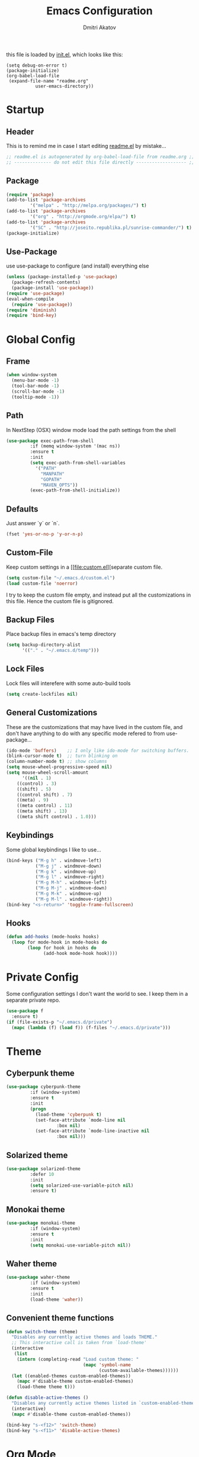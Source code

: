 #+TITLE: Emacs Configuration
#+AUTHOR: Dmitri Akatov
#+Email: akatov@gmail.com

[[https://travis-ci.org/akatov/emacs.d][https://travis-ci.org/akatov/emacs.d.svg]]

this file is loaded by [[./init.el][init.el]], which looks like this:

#+BEGIN_SRC 
(setq debug-on-error t)
(package-initialize)
(org-babel-load-file
 (expand-file-name "readme.org"
		   user-emacs-directory))
#+END_SRC

* Startup
** Header

This is to remind me in case I start editing [[file:README.el][readme.el]] by mistake...

#+BEGIN_SRC emacs-lisp
;; readme.el is autogenerated by org-babel-load-file from readme.org ;;
;; -------------- do not edit this file directly ------------------- ;;
#+END_SRC

** Package
#+BEGIN_SRC emacs-lisp
(require 'package)
(add-to-list 'package-archives
	     '("melpa" . "http://melpa.org/packages/") t)
(add-to-list 'package-archives
	     '("org" . "http://orgmode.org/elpa/") t)
(add-to-list 'package-archives
	     '("SC" . "http://joseito.republika.pl/sunrise-commander/") t)
(package-initialize)
#+END_SRC

** Use-Package

use use-package to configure (and install) everything else

#+BEGIN_SRC emacs-lisp
(unless (package-installed-p 'use-package)
  (package-refresh-contents)
  (package-install 'use-package))
(require 'use-package)
(eval-when-compile
  (require 'use-package))
(require 'diminish)
(require 'bind-key)
#+END_SRC

* Global Config

** Frame

#+BEGIN_SRC emacs-lisp
(when window-system
  (menu-bar-mode -1)
  (tool-bar-mode -1)
  (scroll-bar-mode -1)
  (tooltip-mode -1))
#+END_SRC

** Path

In NextStep (OSX) window mode load the path settings from the shell

#+BEGIN_SRC emacs-lisp
(use-package exec-path-from-shell
	     :if (memq window-system '(mac ns))
	     :ensure t
	     :init
	     (setq exec-path-from-shell-variables
		   '("PATH"
		     "MANPATH"
		     "GOPATH"
		     "MAVEN_OPTS"))
	     (exec-path-from-shell-initialize))
#+END_SRC

** Defaults

Just answer `y` or `n`.

#+BEGIN_SRC emacs-lisp
(fset 'yes-or-no-p 'y-or-n-p)
#+END_SRC

** Custom-File

Keep custom settings in a [[file:custom.el][separate custom file.

#+BEGIN_SRC emacs-lisp
(setq custom-file "~/.emacs.d/custom.el")
(load custom-file 'noerror)
#+END_SRC

I try to keep the custom file empty, and instead put all the customizations in
this file. Hence the custom file is gitignored.

** Backup Files

Place backup files in emacs's temp directory

#+BEGIN_SRC emacs-lisp
(setq backup-directory-alist
      '(("." . "~/.emacs.d/temp")))
#+END_SRC

** Lock Files

Lock files will interefere with some auto-build tools

#+BEGIN_SRC emacs-lisp
(setq create-lockfiles nil)
#+END_SRC

** General Customizations

These are the customizations that may have lived in the custom file,
and don't have anything to do with any specific mode refered to
from use-package...

#+BEGIN_SRC emacs-lisp
(ido-mode 'buffers)    ;; I only like ido-mode for switching buffers.
(blink-cursor-mode t)  ;; turn blinking on
(column-number-mode t) ;; show columns
(setq mouse-wheel-progressive-speed nil)
(setq mouse-wheel-scroll-amount
      '((nil . 1)
	((control) . 3)
	((shift) . 5)
	((control shift) . 7)
	((meta) . 9)
	((meta control) . 11)
	((meta shift) . 13)
	((meta shift control) . 1.0)))
#+END_SRC

** Keybindings

Some global keybindings I like to use...

#+BEGIN_SRC emacs-lisp
(bind-keys ("M-g h" . windmove-left)
           ("M-g j" . windmove-down)
           ("M-g k" . windmove-up)
           ("M-g l" . windmove-right)
           ("M-g M-h" . windmove-left)
           ("M-g M-j" . windmove-down)
           ("M-g M-k" . windmove-up)
           ("M-g M-l" . windmove-right))
(bind-key "<s-return>" 'toggle-frame-fullscreen)
#+END_SRC

** Hooks

#+BEGIN_SRC emacs-lisp
(defun add-hooks (mode-hooks hooks)
  (loop for mode-hook in mode-hooks do
        (loop for hook in hooks do
              (add-hook mode-hook hook))))
#+END_SRC
* Private Config

Some configuration settings I don't want the world to see.
I keep them in a separate private repo.

#+BEGIN_SRC emacs-lisp
(use-package f
  :ensure t)
(if (file-exists-p "~/.emacs.d/private")
  (mapc (lambda (f) (load f)) (f-files "~/.emacs.d/private")))
#+END_SRC

* Theme

** Cyberpunk theme

#+BEGIN_SRC emacs-lisp
(use-package cyberpunk-theme
	     :if (window-system)
	     :ensure t
	     :init
	     (progn
	       (load-theme 'cyberpunk t)
	       (set-face-attribute `mode-line nil
				   :box nil)
	       (set-face-attribute `mode-line-inactive nil
				   :box nil)))
#+END_SRC

** Solarized theme

#+BEGIN_SRC emacs-lisp
(use-package solarized-theme
	     :defer 10
	     :init
	     (setq solarized-use-variable-pitch nil)
	     :ensure t)
#+END_SRC

** Monokai theme

#+BEGIN_SRC emacs-lisp :tangle no
(use-package monokai-theme
	     :if (window-system)
	     :ensure t
	     :init
	     (setq monokai-use-variable-pitch nil))
#+end_src

** Waher theme

#+BEGIN_SRC emacs-lisp :tangle no
(use-package waher-theme
	     :if (window-system)
	     :ensure t
	     :init
	     (load-theme 'waher))
#+end_src

** Convenient theme functions

#+begin_src emacs-lisp
(defun switch-theme (theme)
  "Disables any currently active themes and loads THEME."
  ;; This interactive call is taken from `load-theme'
  (interactive
   (list
    (intern (completing-read "Load custom theme: "
                             (mapc 'symbol-name
                                   (custom-available-themes))))))
  (let ((enabled-themes custom-enabled-themes))
    (mapc #'disable-theme custom-enabled-themes)
    (load-theme theme t)))

(defun disable-active-themes ()
  "Disables any currently active themes listed in `custom-enabled-themes'."
  (interactive)
  (mapc #'disable-theme custom-enabled-themes))

(bind-key "s-<f12>" 'switch-theme)
(bind-key "s-<f11>" 'disable-active-themes)
#+end_src

* Org Mode

#+BEGIN_SRC emacs-lisp
(use-package org
             :ensure t)
(define-key global-map "\C-cl" 'org-store-link)
(define-key global-map "\C-ca" 'org-agenda)
(setq org-log-done t)
(setq org-use-speed-commands t)
(setq org-return-follows-link nil)
(setq org-src-preserve-indentation t)
#+END_SRC

** babel

#+BEGIN_SRC emacs-lisp
(org-babel-do-load-languages
 'org-babel-load-languages
 '((emacs-lisp . t)
   (clojure . t)))

;; Use cider as the clojure execution backend
(setq org-babel-clojure-backend 'cider)

;; Let's have pretty source code blocks
(setq org-edit-src-content-indentation 0
      org-src-tab-acts-natively t
      org-src-fontify-natively t
      org-confirm-babel-evaluate nil)
#+END_SRC

** plus contrib

#+BEGIN_SRC emacs-lisp
(use-package org-plus-contrib)
#+END_SRC

** Ox Reveal

#+BEGIN_SRC emacs-lisp
(use-package ox-reveal)
#+END_SRC

* Package Config

** Ace-Jump

#+BEGIN_SRC emacs-lisp
(use-package ace-jump-mode
	     :ensure t
	     :bind (("C-;" . ace-jump-mode)
		    ("C-c SPC" . ace-jump-mode)
		    ("C-c C-SPC" . ace-jump-mode)))
#+END_SRC

** Subword

#+BEGIN_SRC emacs-lisp
(use-package subword
	     :config
	     (add-hooks
	      '(haskell-mode-hook
		coffee-mode-hook
		js2-mode-hook)
	      '(subword-mode)))
#+END_SRC

** Paredit

#+BEGIN_SRC emacs-lisp
(use-package paredit
	     :ensure t
	     :init

	     (autoload 'enable-paredit-mode "paredit"
	       "Turn on pseudo-structural editing of Lisp code."
	       t)

	     (defvar electrify-return-match
	       "[\]}\)\"]"
	       "If this regexp matches the text after the cursor, do an \"electric\"
    return.")

	     (defun electrify-return-if-match (arg)
	       "If the text after the cursor matches `electrify-return-match' then
    open and indent an empty line between the cursor and the text.  Move the
    cursor to the new line."
	       (interactive "P")
	       (let ((case-fold-search nil))
		 (if (looking-at electrify-return-match)
		     (save-excursion (newline-and-indent)))
		 (newline arg)
		 (indent-according-to-mode)))

	     (defun activate-electrify-return ()
	       (local-set-key (kbd "RET") 'electrify-return-if-match))

	     (defun activate-clojure-paredit-curly ()
	       (define-key clojure-mode-map "{" 'paredit-open-curly)
	       (define-key clojure-mode-map "}" 'paredit-close-curly))

	     (defun setup-paredit-eldoc-commands ()
	       (turn-on-eldoc-mode)
	       (eldoc-add-command 'paredit-backward-delete
				  'paredit-close-round
				  'electrify-return-if-match))

	     (add-hook 'clojure-mode-hook 'activate-clojure-paredit-curly)

	     (add-hooks '(emacs-lisp-mode-hook)
			'(activate-electrify-return
			  setup-paredit-eldoc-commands))

  ;;; paredit doesn't do this automatically
	     (add-hooks
	      '(clojure-mode-hook
		emacs-lisp-mode-hook
		lisp-interaction-mode-hook
		lisp-mode-hook
		scheme-mode-hook)
	      '(enable-paredit-mode))

  ;;; paredit for javascript

	     (defun my-paredit-nonlisp ()
	       "Turn on paredit mode for non-lisps."
	       (interactive)
	       (set (make-local-variable 'paredit-space-for-delimiter-predicates)
		    '((lambda (endp delimiter) nil)))
	       (paredit-mode 1))

	     (defun activate-js2-paredit-curly ()
	       (define-key js2-mode-map "{" 'paredit-open-curly)
	       (define-key js2-mode-map "}" 'paredit-close-curly))

	     (add-hook 'js2-mode-hook 'activate-js2-paredit-curly)

	     (add-hooks
	      '(js-mode-hook js2-mode-hook)
	      '(my-paredit-nonlisp)))
#+END_SRC

** Handlebars Sgml Mode

#+BEGIN_SRC emacs-lisp
(use-package handlebars-sgml-mode
	     :ensure t)
#+END_SRC

** Less Css Mode

#+BEGIN_SRC emacs-lisp
(use-package less-css-mode
	     :ensure t)
#+END_SRC

** JSCS

#+BEGIN_SRC emacs-lisp
;; (use-package jscs
;;   :init
;;   (add-hook 'js-mode-hook #'jscs-indent-apply)
;;   (add-hook 'js2-mode-hook #'jscs-indent-apply)
;;   (add-hook 'json-mode-hook #'jscs-indent-apply))
#+END_SRC

** js2-mode

#+BEGIN_SRC emacs-lisp
(use-package js2-mode
	     :init
	     (setq inferior-js-program-command "node")
	     (add-to-list 'auto-mode-alist '("\\.js\\'" . js2-mode))
	     (add-to-list 'auto-mode-alist '("\\.json\\'" . js2-mode)))
#+END_SRC

** markdown-mode

#+BEGIN_SRC emacs-lisp
(use-package markdown-mode
	     :init
	     (add-to-list 'auto-mode-alist '("\\.md\\'" . markdown-mode)))
#+END_SRC

** company

#+BEGIN_SRC emacs-lisp
(use-package company
  :ensure t
  ;; :init
  ;; (global-company-mode)
  )
#+END_SRC

** company-quickhelp

#+BEGIN_SRC emacs-lisp
(use-package company-quickhelp
  :ensure t
  ;; :init
  ;; (company-quickhelp-mode 1)
  )
#+END_SRC

** js2-highlight-vars

#+BEGIN_SRC emacs-lisp
  ;; (use-package js2-highlight-vars
  ;;   :init
  ;;   (add-hook 'js2-mode-hook 'js2-highlight-vars-mode))
#+END_SRC

** yaml-mode

#+BEGIN_SRC emacs-lisp
(use-package yaml-mode
	     :ensure t)
#+END_SRC

** neotree

#+BEGIN_SRC emacs-lisp
(use-package neotree
	     :ensure t
	     :init
	     (bind-key [f8] 'neotree-toggle))
#+END_SRC

** cider

#+BEGIN_SRC emacs-lisp
(use-package cider
	     :ensure t
	     :init
	     (setq nrepl-hide-special-buffers t
		   cider-repl-pop-to-buffer-on-connect nil
		   cider-popup-stacktraces nil
		   cider-repl-popup-stacktraces t))
#+END_SRC

** magit

#+BEGIN_SRC emacs-lisp
(use-package magit
	     :ensure t
	     :init
	     (bind-key "C-x g" 'magit-status))
#+END_SRC

** discover modes

#+BEGIN_SRC emacs-lisp
(use-package discover-my-major
	     :init
	     (global-set-key (kbd "C-h M-m") 'discover-my-major)
	     (global-set-key (kbd "C-h M-M") 'discover-my-mode))
#+END_SRC

* XMPP

#+BEGIN_SRC emacs-lisp
(use-package jabber
	     :ensure t)
#+END_SRC

* Temp

These definitions are looking to be moved somewhere else.

#+BEGIN_SRC emacs-lisp
(use-package hl-line
	     :config (set-face-background 'hl-line "#073642"))
#+END_SRC

#+BEGIN_SRC emacs-lisp
(use-package company-emoji
  :if (window-system)
  :init
  (defun --set-emoji-font (frame)
    "Adjust the font settings of FRAME so Emacs can display emoji properly."
    (if (eq system-type 'darwin)
	;; For NS/Cocoa
	(set-fontset-font t 'symbol (font-spec :family "Apple Color Emoji") frame 'prepend)
      ;; For Linux
      (set-fontset-font t 'symbol (font-spec :family "Symbola") frame 'prepend)))

  ;; For when Emacs is started in GUI mode:
  (--set-emoji-font nil)
  ;; Hook for when a frame is created with emacsclient
  ;; see https://www.gnu.org/software/emacs/manual/html_node/elisp/Creating-Frames.html
  :config
  (add-to-list 'company-backends 'company-emoji)
  (add-hook 'after-make-frame-functions '--set-emoji-font)
  (setq company-emoji-insert-unicode nil))
#+END_SRC

#+BEGIN_SRC emacs-lisp
(use-package origami
	     :ensure t
	     ;; TODO: keybindings
	     )
#+END_SRC

#+BEGIN_SRC emacs-lisp
(use-package tagedit
	     :ensure t
	     :init
	     (tagedit-add-paredit-like-keybindings)
	     (add-hook 'html-mode-hook (lambda () (tagedit-mode 1)))
	     (add-hook 'handlebars-mode-hook (lambda () (tagedit-mode 1))))
#+END_SRC
